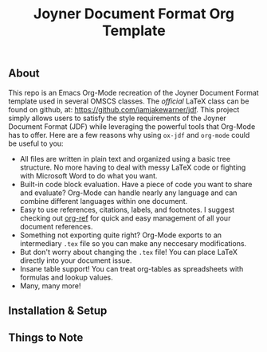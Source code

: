 #+title: Joyner Document Format Org Template

** About

This repo is an Emacs Org-Mode recreation of the Joyner Document Format template used in several OMSCS classes. The /official/ LaTeX class can be found on github, at: https://github.com/iamjakewarner/jdf. This project simply allows users to satisfy the style requirements of the Joyner Document Format (JDF) while leveraging the powerful tools that Org-Mode has to offer. Here are a few reasons why using =ox-jdf= and =org-mode= could be useful to you:

+ All files are written in plain text and organized using a basic tree structure. No more having to deal with messy LaTeX code or fighting with Microsoft Word to do what you want.
+ Built-in code block evaluation. Have a piece of code you want to share and evaluate? Org-Mode can handle nearly any language and can combine different languages within one document.
+ Easy to use references, citations, labels, and footnotes. I suggest checking out [[https://github.com/jkitchin/org-ref][org-ref]] for quick and easy management of all your document references.
+ Something not exporting quite right? Org-Mode exports to an intermediary =.tex= file so you can make any neccesary modifications.
+ But don't worry about changing the =.tex= file! You can place LaTeX directly into your document issue.
+ Insane table support! You can treat org-tables as spreadsheets with formulas and lookup values.
+ Many, many more!

** Installation & Setup

** Things to Note
